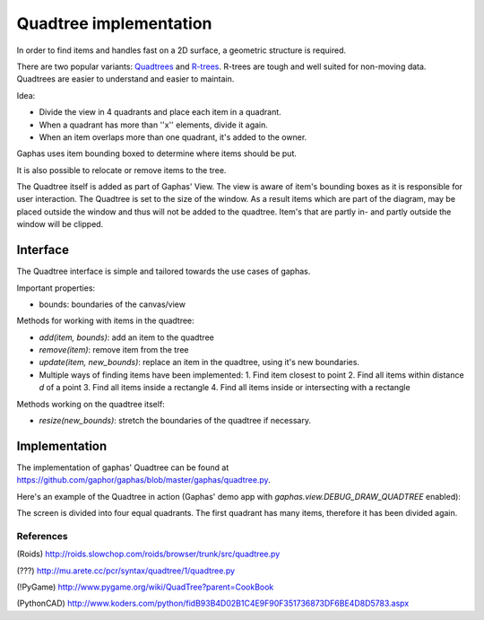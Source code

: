 Quadtree implementation
=======================

In order to find items and handles fast on a 2D surface, a geometric structure is required.

There are two popular variants: Quadtrees_ and R-trees_. R-trees are tough and
well suited for non-moving data. Quadtrees are easier to understand and easier
to maintain.

Idea:

* Divide the view in 4 quadrants and place each item in a quadrant.
* When a quadrant has more than ''x'' elements, divide it again.
* When an item overlaps more than one quadrant, it's added to the owner.

Gaphas uses item bounding boxed to determine where items should be put.

It is also possible to relocate or remove items to the tree.

The Quadtree itself is added as part of Gaphas' View. The view is aware of
item's bounding boxes as it is responsible for user interaction. The Quadtree
is set to the size of the window. As a result items which are part of the
diagram, may be placed outside the window and thus will not be added to the
quadtree. Item's that are partly in- and partly outside the window will be
clipped.

Interface
---------

The Quadtree interface is simple and tailored towards the use cases of
gaphas.

Important properties:

* bounds: boundaries of the canvas/view

Methods for working with items in the quadtree:

* `add(item, bounds)`: add an item to the quadtree
* `remove(item)`: remove item from the tree
* `update(item, new_bounds)`: replace an item in the quadtree, using it's new boundaries.
* Multiple ways of finding items have been implemented:
  1. Find item closest to point
  2. Find all items within distance `d` of a point
  3. Find all items inside a rectangle
  4. Find all items inside or intersecting with a rectangle

Methods working on the quadtree itself:

* `resize(new_bounds)`: stretch the boundaries of the quadtree if necessary.

Implementation
--------------

The implementation of gaphas' Quadtree can be found at https://github.com/gaphor/gaphas/blob/master/gaphas/quadtree.py.

Here's an example of the Quadtree in action (Gaphas' demo app with `gaphas.view.DEBUG_DRAW_QUADTREE` enabled):

.. image:: quadtree.png

The screen is divided into four equal quadrants. The first quadrant has many items, therefore it has been divided again.

References
~~~~~~~~~~

(Roids)
http://roids.slowchop.com/roids/browser/trunk/src/quadtree.py

(???)
http://mu.arete.cc/pcr/syntax/quadtree/1/quadtree.py

(!PyGame)
http://www.pygame.org/wiki/QuadTree?parent=CookBook

(PythonCAD)
http://www.koders.com/python/fidB93B4D02B1C4E9F90F351736873DF6BE4D8D5783.aspx

.. _Quadtrees: http://en.wikipedia.org/wiki/Quadtree
.. _R-trees: http://en.wikipedia.org/wiki/R-tree
